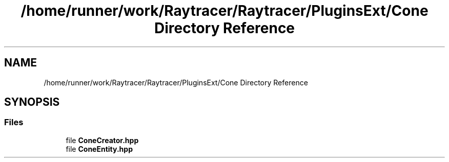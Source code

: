 .TH "/home/runner/work/Raytracer/Raytracer/PluginsExt/Cone Directory Reference" 1 "Sun May 14 2023" "RayTracer" \" -*- nroff -*-
.ad l
.nh
.SH NAME
/home/runner/work/Raytracer/Raytracer/PluginsExt/Cone Directory Reference
.SH SYNOPSIS
.br
.PP
.SS "Files"

.in +1c
.ti -1c
.RI "file \fBConeCreator\&.hpp\fP"
.br
.ti -1c
.RI "file \fBConeEntity\&.hpp\fP"
.br
.in -1c
